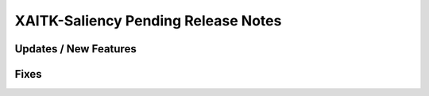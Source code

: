 XAITK-Saliency Pending Release Notes
====================================


Updates / New Features
----------------------


Fixes
-----
